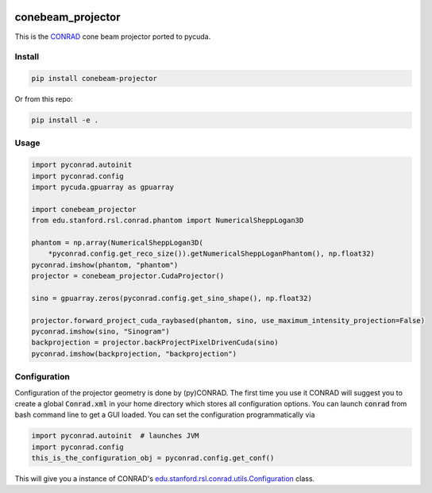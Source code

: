 .. image:: https://badge.fury.io/py/conebeam-projector.svg
   :target: https://badge.fury.io/py/conebeam-projector
   :alt: PyPI version

==================
conebeam_projector
==================

This is the `CONRAD <https://github.com/akmaier/CONRAD>`_ cone beam projector ported to pycuda.

Install
-------

.. code:: bash

   pip install conebeam-projector

Or from this repo:

.. code:: bash

    pip install -e .

Usage
-----

.. code:: python

   import pyconrad.autoinit
   import pyconrad.config
   import pycuda.gpuarray as gpuarray

   import conebeam_projector
   from edu.stanford.rsl.conrad.phantom import NumericalSheppLogan3D

   phantom = np.array(NumericalSheppLogan3D(
       *pyconrad.config.get_reco_size()).getNumericalSheppLoganPhantom(), np.float32)
   pyconrad.imshow(phantom, "phantom")
   projector = conebeam_projector.CudaProjector()

   sino = gpuarray.zeros(pyconrad.config.get_sino_shape(), np.float32)

   projector.forward_project_cuda_raybased(phantom, sino, use_maximum_intensity_projection=False)
   pyconrad.imshow(sino, "Sinogram")
   backprojection = projector.backProjectPixelDrivenCuda(sino)
   pyconrad.imshow(backprojection, "backprojection")


Configuration
-------------

Configuration of the projector geometry is done by (py)CONRAD.
The first time you use it CONRAD will suggest you to create a global :code:`Conrad.xml` in your home directory which stores all configuration options.
You can launch :code:`conrad` from bash command line to get a GUI loaded.
You can set the configuration programmatically via

.. code:: python

    import pyconrad.autoinit  # launches JVM
    import pyconrad.config
    this_is_the_configuration_obj = pyconrad.config.get_conf()

This will give you a instance of CONRAD's `edu.stanford.rsl.conrad.utils.Configuration <https://github.com/akmaier/CONRAD/blob/master/src/edu/stanford/rsl/conrad/utils/Configuration.java>`_ class.
